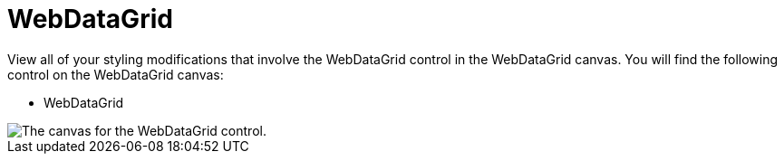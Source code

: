 ﻿////

|metadata|
{
    "name": "webappstylist-webdatagrid",
    "controlName": ["WebAppStylist"],
    "tags": ["Styling","Theming"],
    "guid": "{FD657735-5353-402A-9066-8F719CCA9EF6}",  
    "buildFlags": [],
    "createdOn": "0001-01-01T00:00:00Z"
}
|metadata|
////

= WebDataGrid

View all of your styling modifications that involve the WebDataGrid control in the WebDataGrid canvas. You will find the following control on the WebDataGrid canvas:

* WebDataGrid

image::images/AppStylist_WebDataGrid_Canvas_01.png[The canvas for the WebDataGrid control.]